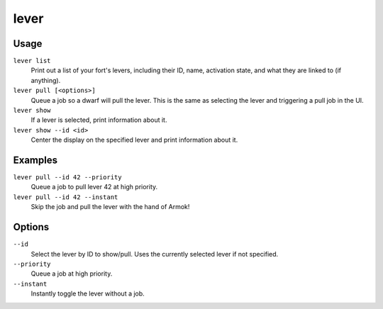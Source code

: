 lever
=====

.. dfhack-tool::
    :summary: Inspect and pull levers.
    :tags: fort armok inspection productivity buildings

Usage
-----

``lever list``
    Print out a list of your fort's levers, including their ID, name, activation
    state, and what they are linked to (if anything).
``lever pull [<options>]``
    Queue a job so a dwarf will pull the lever. This is the same as selecting
    the lever and triggering a pull job in the UI.
``lever show``
    If a lever is selected, print information about it.
``lever show --id <id>``
    Center the display on the specified lever and print information about it.

Examples
--------

``lever pull --id 42 --priority``
    Queue a job to pull lever 42 at high priority.
``lever pull --id 42 --instant``
    Skip the job and pull the lever with the hand of Armok!

Options
-------

``--id``
    Select the lever by ID to show/pull. Uses the currently selected lever if
    not specified.
``--priority``
    Queue a job at high priority.
``--instant``
    Instantly toggle the lever without a job.
